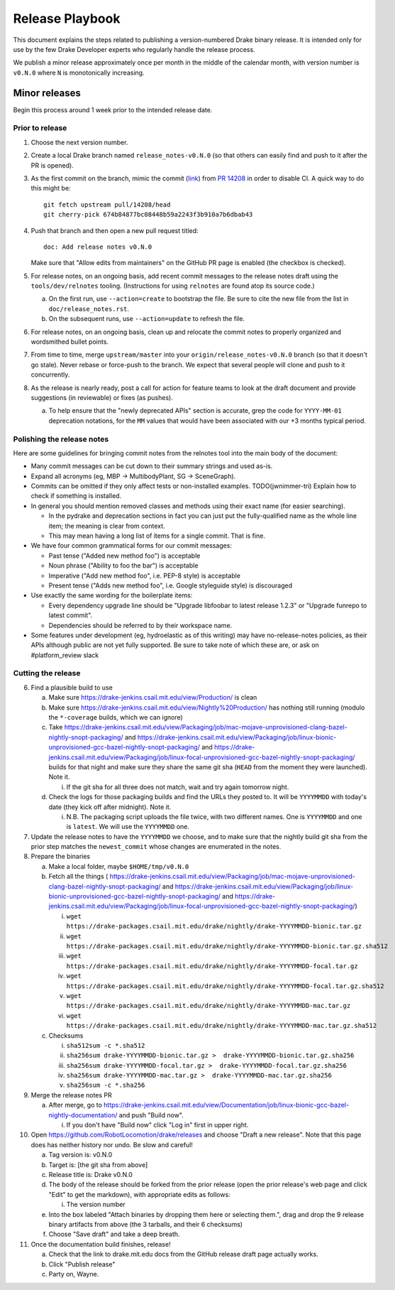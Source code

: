 ****************
Release Playbook
****************

This document explains the steps related to publishing a version-numbered Drake
binary release.  It is intended only for use by the few Drake Developer experts
who regularly handle the release process.

We publish a minor release approximately once per month in the middle of the
calendar month, with version number is ``v0.N.0`` where ``N`` is monotonically
increasing.

Minor releases
==============

Begin this process around 1 week prior to the intended release date.

Prior to release
----------------

1. Choose the next version number.
2. Create a local Drake branch named ``release_notes-v0.N.0`` (so that others
   can easily find and push to it after the PR is opened).
3. As the first commit on the branch, mimic the commit
   (`link <https://github.com/RobotLocomotion/drake/pull/14208/commits/674b84877bc08448b59a2243f3b910a7b6dbab43>`_)
   from `PR 14208 <https://github.com/RobotLocomotion/drake/pull/14208>`_
   in order to disable CI.  A quick way to do this might be::

     git fetch upstream pull/14208/head
     git cherry-pick 674b84877bc08448b59a2243f3b910a7b6dbab43

4. Push that branch and then open a new pull request titled::

     doc: Add release notes v0.N.0

   Make sure that "Allow edits from maintainers" on the GitHub PR page is
   enabled (the checkbox is checked).
5. For release notes, on an ongoing basis, add recent commit messages to the
   release notes draft using the ``tools/dev/relnotes`` tooling.  (Instructions
   for using ``relnotes`` are found atop its source code.)

   a. On the first run, use ``--action=create`` to bootstrap the file.
      Be sure to cite the new file from the list in ``doc/release_notes.rst``.
   b. On the subsequent runs, use ``--action=update`` to refresh the file.

6. For release notes, on an ongoing basis, clean up and relocate the commit
   notes to properly organized and wordsmithed bullet points.
7. From time to time, merge ``upstream/master`` into your
   ``origin/release_notes-v0.N.0`` branch (so that it doesn't go stale).
   Never rebase or force-push to the branch.  We expect that several people
   will clone and push to it concurrently.
8. As the release is nearly ready, post a call for action for feature teams to
   look at the draft document and provide suggestions (in reviewable) or fixes
   (as pushes).

   a. To help ensure that the "newly deprecated APIs" section is accurate, grep
      the code for ``YYYY-MM-01`` deprecation notations, for the ``MM`` values
      that would have been associated with our +3 months typical period.

Polishing the release notes
---------------------------

Here are some guidelines for bringing commit notes from the relnotes tool into
the main body of the document:

* Many commit messages can be cut down to their summary strings and used as-is.
* Expand all acronyms (eg, MBP -> MultibodyPlant, SG -> SceneGraph).
* Commits can be omitted if they only affect tests or non-installed examples.
  TODO(jwnimmer-tri) Explain how to check if something is installed.
* In general you should mention removed classes and methods using their exact
  name (for easier searching).

  * In the pydrake and deprecation sections in fact you can just put the
    fully-qualified name as the whole line item; the meaning is clear from
    context.
  * This may mean having a long list of items for a single commit.  That is
    fine.

* We have four common grammatical forms for our commit messages:

  * Past tense ("Added new method foo") is acceptable
  * Noun phrase ("Ability to foo the bar") is acceptable
  * Imperative ("Add new method foo", i.e. PEP-8 style) is acceptable
  * Present tense ("Adds new method foo", i.e. Google styleguide style) is
    discouraged

* Use exactly the same wording for the boilerplate items:

  * Every dependency upgrade line should be "Upgrade libfoobar to latest
    release 1.2.3" or "Upgrade funrepo to latest commit".
  * Dependencies should be referred to by their workspace name.

* Some features under development (eg, hydroelastic as of this writing) may
  have no-release-notes policies, as their APIs although public are not yet
  fully supported.  Be sure to take note of which these are, or ask on
  #platform_review slack

Cutting the release
-------------------

6. Find a plausible build to use

   a. Make sure https://drake-jenkins.csail.mit.edu/view/Production/ is clean
   b. Make sure https://drake-jenkins.csail.mit.edu/view/Nightly%20Production/
      has nothing still running (modulo the ``*-coverage`` builds, which we can
      ignore)
   c. Take
      https://drake-jenkins.csail.mit.edu/view/Packaging/job/mac-mojave-unprovisioned-clang-bazel-nightly-snopt-packaging/
      and
      https://drake-jenkins.csail.mit.edu/view/Packaging/job/linux-bionic-unprovisioned-gcc-bazel-nightly-snopt-packaging/
      and
      https://drake-jenkins.csail.mit.edu/view/Packaging/job/linux-focal-unprovisioned-gcc-bazel-nightly-snopt-packaging/
      builds for that night and make sure they share the same git sha (``HEAD``
      from the moment they were launched).  Note it.

      i. If the git sha for all three does not match, wait and try again
         tomorrow night.

   d. Check the logs for those packaging builds and find the URLs they posted
      to.  It will be ``YYYYMMDD`` with today's date (they kick off after
      midnight).  Note it.

      i. N.B. The packaging script uploads the file twice, with two different
         names.  One is ``YYYYMMDD`` and one is ``latest``.  We will use the
         ``YYYYMMDD`` one.

7. Update the release notes to have the ``YYYYMMDD`` we choose, and to make
   sure that the nightly build git sha from the prior step matches the
   ``newest_commit`` whose changes are enumerated in the notes.
8. Prepare the binaries

   a. Make a local folder, maybe ``$HOME/tmp/v0.N.0``
   b. Fetch all the things (
      https://drake-jenkins.csail.mit.edu/view/Packaging/job/mac-mojave-unprovisioned-clang-bazel-nightly-snopt-packaging/
      and
      https://drake-jenkins.csail.mit.edu/view/Packaging/job/linux-bionic-unprovisioned-gcc-bazel-nightly-snopt-packaging/
      and
      https://drake-jenkins.csail.mit.edu/view/Packaging/job/linux-focal-unprovisioned-gcc-bazel-nightly-snopt-packaging/)

      i. ``wget https://drake-packages.csail.mit.edu/drake/nightly/drake-YYYYMMDD-bionic.tar.gz``
      ii. ``wget https://drake-packages.csail.mit.edu/drake/nightly/drake-YYYYMMDD-bionic.tar.gz.sha512``
      iii. ``wget https://drake-packages.csail.mit.edu/drake/nightly/drake-YYYYMMDD-focal.tar.gz``
      iv. ``wget https://drake-packages.csail.mit.edu/drake/nightly/drake-YYYYMMDD-focal.tar.gz.sha512``
      v. ``wget https://drake-packages.csail.mit.edu/drake/nightly/drake-YYYYMMDD-mac.tar.gz``
      vi. ``wget https://drake-packages.csail.mit.edu/drake/nightly/drake-YYYYMMDD-mac.tar.gz.sha512``

   c. Checksums

      i. ``sha512sum -c *.sha512``
      ii. ``sha256sum drake-YYYYMMDD-bionic.tar.gz >  drake-YYYYMMDD-bionic.tar.gz.sha256``
      iii. ``sha256sum drake-YYYYMMDD-focal.tar.gz >  drake-YYYYMMDD-focal.tar.gz.sha256``
      iv. ``sha256sum drake-YYYYMMDD-mac.tar.gz >  drake-YYYYMMDD-mac.tar.gz.sha256``
      v. ``sha256sum -c *.sha256``

9. Merge the release notes PR

   a. After merge, go to https://drake-jenkins.csail.mit.edu/view/Documentation/job/linux-bionic-gcc-bazel-nightly-documentation/ and push "Build now".

      i. If you don't have "Build now" click "Log in" first in upper right.

10. Open https://github.com/RobotLocomotion/drake/releases and choose "Draft a
    new release".  Note that this page does has neither history nor undo.  Be
    slow and careful!

    a. Tag version is: v0.N.0
    b. Target is: [the git sha from above]
    c. Release title is: Drake v0.N.0
    d. The body of the release should be forked from the prior release (open the
       prior release's web page and click "Edit" to get the markdown), with
       appropriate edits as follows:

       i. The version number

    e. Into the box labeled "Attach binaries by dropping them here or selecting
       them.", drag and drop the 9 release binary artifacts from above (the 3
       tarballs, and their 6 checksums)
    f. Choose "Save draft" and take a deep breath.

11. Once the documentation build finishes, release!

    a. Check that the link to drake.mit.edu docs from the GitHub release draft
       page actually works.
    b. Click "Publish release"
    c. Party on, Wayne.

